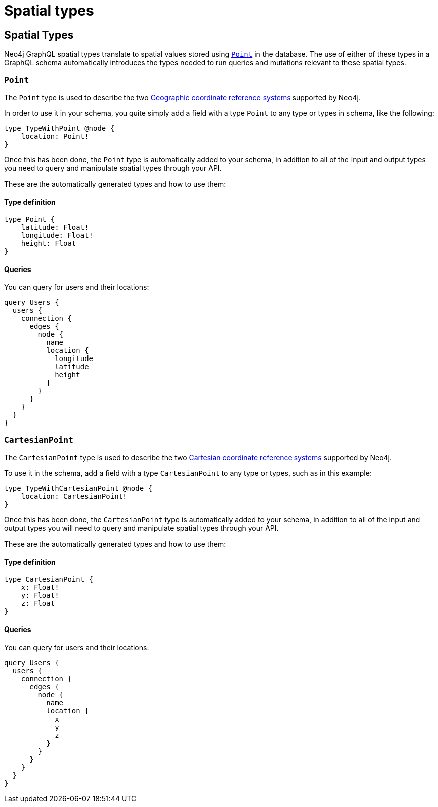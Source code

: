 
[[type-definitions-spatial-types]]
= Spatial types
:page-aliases: type-definitions/types/spatial.adoc
:description: This page lists the spatial types available in the Neo4j GraphQL Library.

== Spatial Types

Neo4j GraphQL spatial types translate to spatial values stored using https://neo4j.com/docs/cypher-manual/current/values-and-types/spatial/[`Point`] in the database. 
The use of either of these types in a GraphQL schema automatically introduces the types needed to run queries and mutations relevant to these spatial types.

[[point]]
=== `Point`

The `Point` type is used to describe the two https://neo4j.com/docs/cypher-manual/current/values-and-types/spatial/#spatial-values-crs-geographic[Geographic coordinate reference systems] supported by Neo4j.

In order to use it in your schema, you quite simply add a field with a type `Point` to any type or types in schema, like the following:

[source, graphql, indent=0]
----
type TypeWithPoint @node {
    location: Point!
}
----

Once this has been done, the `Point` type is automatically added to your schema, in addition to all of the input and output types you need to query and manipulate spatial types through your API.

These are the automatically generated types and how to use them:

==== Type definition

[source, graphql, indent=0]
----
type Point {
    latitude: Float!
    longitude: Float!
    height: Float
}
----

==== Queries

You can query for users and their locations:

[source, graphql, indent=0]
----
query Users {
  users {
    connection {
      edges {
        node {
          name
          location {
            longitude
            latitude
            height
          }
        }
      }
    }
  }
}
----


[[cartesian-point]]
=== `CartesianPoint`

The `CartesianPoint` type is used to describe the two https://neo4j.com/docs/cypher-manual/current/values-and-types/spatial/#spatial-values-crs-cartesian[Cartesian coordinate reference systems] supported by Neo4j.

To use it in the schema, add a field with a type `CartesianPoint` to any type or types, such as in this example:

[source, graphql, indent=0]
----
type TypeWithCartesianPoint @node {
    location: CartesianPoint!
}
----

Once this has been done, the `CartesianPoint` type is automatically added to your schema, in addition to all of the input and output types you will need to query and manipulate spatial types through your API.

These are the automatically generated types and how to use them:

==== Type definition

[source, graphql, indent=0]
----
type CartesianPoint {
    x: Float!
    y: Float!
    z: Float
}
----

==== Queries

You can query for users and their locations:

[source, graphql, indent=0]
----
query Users {
  users {
    connection {
      edges {
        node {
          name
          location {
            x
            y
            z
          }
        }
      }
    }
  }
}
----

